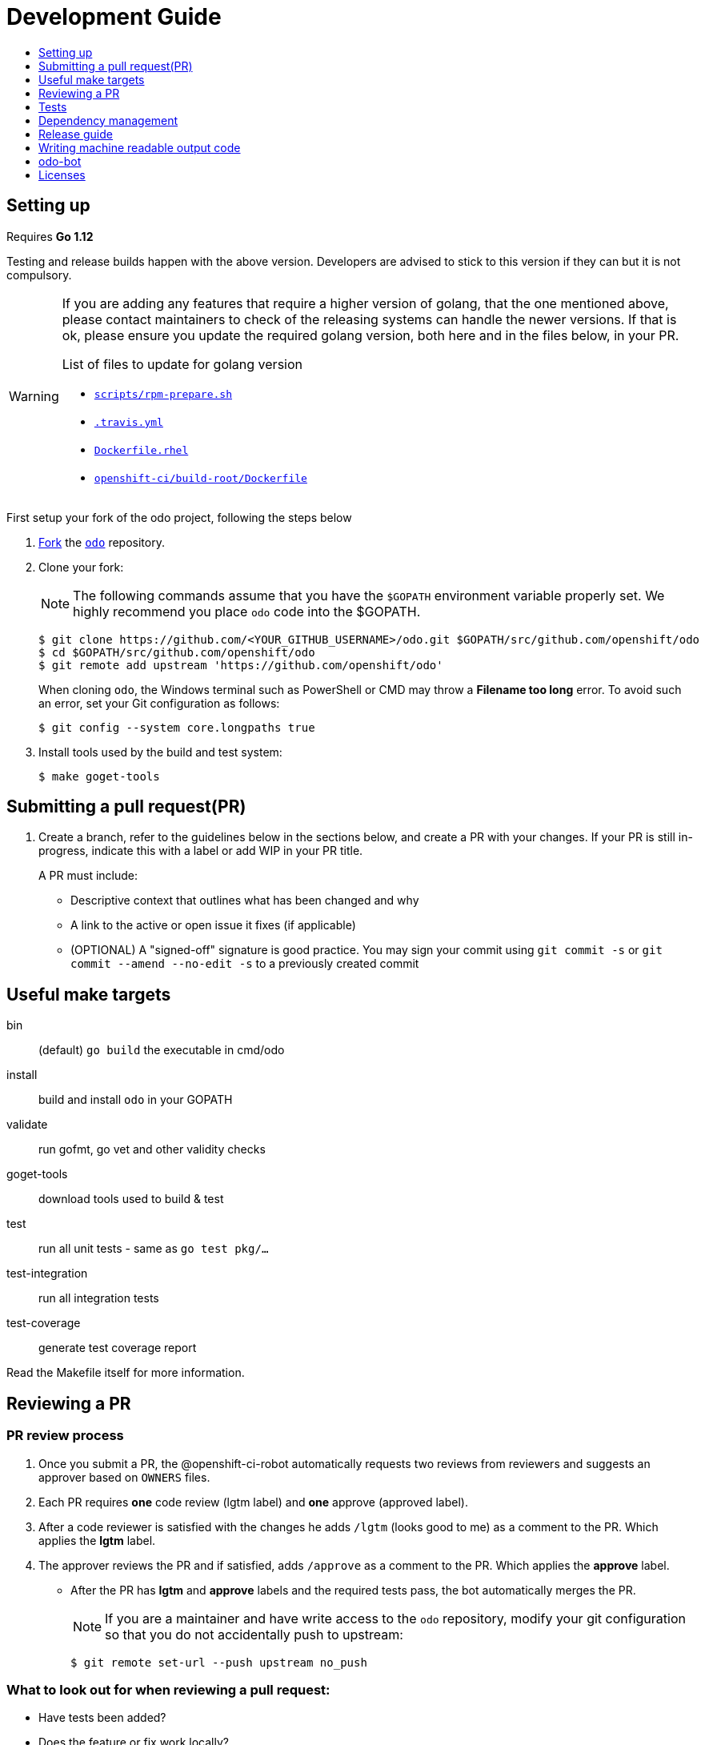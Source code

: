 = Development Guide
:toc: macro
:toc-title:
:toclevels: 1

toc::[]

== Setting up

Requires *Go 1.12*

Testing and release builds happen with the above version. Developers are advised to stick to this version if they can but it is not compulsory.


[WARNING]
====
If you are adding any features that require a higher version of golang, that the one mentioned above, please contact maintainers to check of the releasing systems can handle the newer versions. If that is ok, please ensure you update the required golang version, both here and in the files below, in your PR.

.List of files to update for golang version
 * link:/scripts/rpm-prepare.sh[`scripts/rpm-prepare.sh`]
 * link:/.travis.yml[`.travis.yml`]
 * link:/Dockerfile.rhel[`Dockerfile.rhel`]
 * link:/openshift-ci/build-root/Dockerfile[`openshift-ci/build-root/Dockerfile`]
====

First setup your fork of the odo project, following the steps below

 . link:https://help.github.com/en/articles/fork-a-repo[Fork] the link:https://github.com/openshift/odo[`odo`] repository.

 . Clone your fork:
+
NOTE: The following commands assume that you have the `$GOPATH` environment variable properly set. We highly recommend you place `odo` code into the $GOPATH.
+

----
$ git clone https://github.com/<YOUR_GITHUB_USERNAME>/odo.git $GOPATH/src/github.com/openshift/odo
$ cd $GOPATH/src/github.com/openshift/odo
$ git remote add upstream 'https://github.com/openshift/odo'
----
+
When cloning `odo`, the Windows terminal such as PowerShell or CMD may throw a *Filename too long* error. To avoid such an error, set your Git configuration as follows:
+
----
$ git config --system core.longpaths true
----

 . Install tools used by the build and test system:
+
----
$ make goget-tools
----

== Submitting a pull request(PR)

 . Create a branch, refer to the guidelines below in the sections below, and create a PR with your changes. If your PR is still in-progress, indicate this with a label or add WIP in your PR title.
+
A PR must include:

 * Descriptive context that outlines what has been changed and why
 * A link to the active or open issue it fixes (if applicable)
 * (OPTIONAL) A "signed-off" signature is good practice. You may sign your commit using `git commit -s` or `git commit --amend --no-edit -s` to a previously created commit

== Useful make targets

bin:: (default) `go build` the executable in cmd/odo
install:: build and install `odo` in your GOPATH
validate:: run gofmt, go vet and other validity checks
goget-tools:: download tools used to build & test
test:: run all unit tests - same as `go test pkg/...`
test-integration:: run all integration tests
test-coverage:: generate test coverage report

Read the Makefile itself for more information.


== Reviewing a PR

=== PR review process

. Once you submit a PR, the @openshift-ci-robot automatically requests two reviews from reviewers and suggests an approver based on `OWNERS` files.
. Each PR requires *one* code review (lgtm label) and *one* approve (approved label).
. After a code reviewer is satisfied with the changes he adds `/lgtm` (looks good to me) as a comment to the PR. Which applies the *lgtm* label.
. The approver reviews the PR and if satisfied, adds `/approve` as a comment to the PR. Which applies the *approve* label.
* After the PR has *lgtm* and *approve* labels and the required tests pass, the bot automatically merges the PR.
+
NOTE: If you are a maintainer and have write access to the `odo` repository, modify your git configuration so that you do not accidentally push to upstream:
+
----
$ git remote set-url --push upstream no_push
----

=== What to look out for when reviewing a pull request:

* Have tests been added?
* Does the feature or fix work locally?
* Is the code understandable, have comments been added to the code?
* A PR should pass all the pre-submit tests, all request changes must be resolved, and needs at least two approving reviews. If you apply the `/lgtm` label before it meets this criteria, put it on hold with the `/hold` label immediately. You can use `/lgtm cancel` to cancel your `/lgtm` and use `/hold cancel` once you are ready to approve it. This especially applies to draft PRs.
* Approvers can use `/approve` and `/approve cancel` to approve or hold their approval respectively.

=== About Prow
`odo` uses the link:https://github.com/kubernetes/test-infra/tree/master/prow[Prow] infrastucture for CI testing.

* It uses link:https://github.com/kubernetes/community/blob/master/contributors/guide/owners.md[OWNERS] files to determine who can approve and lgtm a PR.
* Prow has two levels of OWNERS, *Approvers* and *Reviewers*
** *Approvers* look for holistic acceptance criteria, including
dependencies with other features, forward and backward compatibility, API and flag definitions, etc. In essence, the high levels of design
** *Reviewers* look for general code quality, correctness, sane software engineering, style, etc. In essence, the quality of the actual code itself.

* Avoid merging the PR manually (unless it is an emergency and  you have the required permissions). Prow’s tide component automatically merges the PR once all the conditions are met.
It also ensures that post-submit tests (tests that run before merge) validate the PR.
* Use the link:https://deck-ci.svc.ci.openshift.org/command-help[command-help] to see the list of possible bot commands.

== Tests

We use unit, integration and e2e (End to end) tests.

=== Unit tests

Unit tests for `odo` functions are written using package
https://godoc.org/k8s.io/client-go/kubernetes/fake[fake]. This allows us to create a fake client, and then mock the API calls defined under link:https://github.com/openshift/client-go[OpenShift client-go] and link:https://godoc.org/k8s.io/client-go[k8s client-go].

The tests are written in golang using the https://golang.org/pkg/testing/[pkg/testing] package.

==== Writing unit tests using the fake Kubernetes client

. Identify the APIs used by the function to be tested.
. Initialize the fake client along with the relevant client sets.
The following example explains the initialization of fake clients and the creation of fake objects.
+
The function `GetImageStreams` in https://github.com/openshift/odo/blob/master/pkg/occlient/occlient.go[`pkg/occlient.go`] fetches imagestream objects through the API:
+
[source,go]
----
func (c *Client) GetImageStreams(namespace string) ([]imagev1.ImageStream, error) {
        imageStreamList, err := c.imageClient.ImageStreams(namespace).List(metav1.ListOptions{})
        if err != nil {
                return nil, errors.Wrap(err, "unable to list imagestreams")
        }
        return imageStreamList.Items, nil
}
----

 .. For writing the tests, start by initializing the fake client using the function `FakeNew()` which initializes the image clientset harnessed by `GetImageStreams` function:
+
[source,go]
----
client, fkclientset := FakeNew()
----
.. In the `GetImageStreams` functions, the list of imagestreams is fetched through the API. While using fake client, this list can be emulated using a https://github.com/kubernetes/client-go/blob/master/testing/fake.go[`PrependReactor`] interface:
+
[source,go]
----
 fkclientset.ImageClientset.PrependReactor("list", "imagestreams", func(action ktesting.Action) (bool, runtime.Object, error) {
         return true, fakeImageStreams(tt.args.name, tt.args.namespace), nil
     })
----
+
The `PrependReactor` expects `resource` and `verb` to be passed in as arguments. Get this information by looking at the link:https://github.com/openshift/client-go/blob/master/image/clientset/versioned/typed/image/v1/fake/fake_imagestream.go[`List` function for fake imagestream]:
+
[source,go]
----
func (c *FakeImageStreams) List(opts v1.ListOptions) (result *image_v1.ImageStreamList, err error) {
        obj, err := c.Fake.Invokes(testing.NewListAction(imagestreamsResource, imagestreamsKind, c.ns, opts), &image_v1.ImageStreamList{})
    ...
}
 func NewListAction(resource schema.GroupVersionResource, kind schema.GroupVersionKind, namespace string, opts interface{}) ListActionImpl {
        action := ListActionImpl{}
        action.Verb = "list"
        action.Resource = resource
        action.Kind = kind
        action.Namespace = namespace
        labelSelector, fieldSelector, _ := ExtractFromListOptions(opts)
        action.ListRestrictions = ListRestrictions{labelSelector, fieldSelector}
         return action
}
----
+
The `List` function internally calls `NewListAction` defined in link:https://github.com/kubernetes/client-go/blob/master/testing/actions.go[`k8s.io/client-go/testing/actions.go`].
From these functions, we see that the `resource` and `verb` to be passed into the `PrependReactor` interface are `imagestreams` and `list` respectively.
+
You can see the entire test function `TestGetImageStream` in link:https://github.com/openshift/odo/blob/master/pkg/occlient/occlient_test.go[`pkg/occlient/occlient_test.go`].
+
NOTE: You can use environment variable `CUSTOM_HOMEDIR` to specify a custom home directory. It can be used in environments where a user and home directory are not resolvable.

. In the case where functions fetch or create new objects through the APIs, add a https://godoc.org/k8s.io/client-go/testing#Fake.AddReactor[reactor] interface returning fake objects.
. Verify the objects returned.

NOTE: Refer https://github.com/golang/go/wiki/LearnTesting for Go best practices on unit testing.

=== Integration and e2e tests

*Prerequisites:*

* A `minishift` or OpenShift environment with Service Catalog enabled:
+
----
$ MINISHIFT_ENABLE_EXPERIMENTAL=y minishift start --extra-clusterup-flags "--enable=*,service-catalog,automation-service-broker,template-service-broker"
----

* `odo` and `oc` binaries in `$PATH`.

*Integration tests:*

Integration tests utilize link:https://github.com/onsi/ginkgo[`Ginkgo`] and its preferred matcher library link:https://github.com/onsi/gomega[`Gomega`] which define sets of test cases (spec). As per ginkgo test file comprises specs and these test file are controlled by test suite. 

Test and test suite files are located in `tests/integration` directory and can be called using `make test-integration`. 

To run ONE individual test, you can either:

* Supply the name via command-line: `ginkgo -focus="When executing catalog list without component directory" tests/integration/`
* Modify the `It` statement to `Fit` and run `ginkgo tests/integration/`

Integration tests validate and focus on specific fields of odo functionality or individual commands. For example, `cmd_app_test.go` or `generic_test.go`.

*E2e tests:*

E2e (End to end) uses the same library as integration test. E2e tests and test suite files are located in `tests/e2escenarios` directory and can be called using `.PHONY` within `makefile`. Basically end to end (e2e) test contains user specific scenario that is combination of some features/commands in a single test file.

*How to write:*

Refer to the odo clean test link:https://github.com/openshift/odo/blob/master/tests/template/template_cleantest_test.go[`template`].

*Test guidelines:*

Please follow certain protocol before contributing to odo tests. This helps in how to contribute in link:https://github.com/openshift/odo/tree/master/tests[`odo tests`].

* Before writing tests (Integration/e2e) scenario make sure that the test scenario (Integration or e2e) is identified properly.
+

----
For example:
In storage feature test, storage command will be tested properly includes positive, negative and corner cases whereas in e2e scenario only one or two storage command will be tested in e2e scenario like `create component -> link -> add storage -> certain operation -> delete storage -> unlink -> delete component`.
----
+

* Create a new test file for a new feature and make sure that the feature file name should add proper sense. If the feature test file is already present then update the same test file with new scenario.
+

----
For example:
For storage feature, a new storage test file is created. If new functionality is added to the storage feature then same file will be updated with new scenario. Naming of the test file should follow a common format like `cmd_<feature name>_test`. So the storage feature test file name will be `cmd_storage_test.go`. Same naming convention can be used for e2e test like `e2e_<release name>_test` or `e2e_<full scenario name>_test`.
----
+

* Test description should make sense of what it implements in the specs. Use proper test description in `Describe` block
+

----
For example:
For storage feature, the appropriate test description would be `odo storage command tests`.

var _ = Describe("odo storage command tests", func() {
    [...]
})
----
+

* For a better understanding of what a spec does, use proper description in `Context` and `it` block
+

----
For example:
Context("when running help for storage command", func() {
	It("should display the help", func() {
		[...]
	})
})
----
+

* Due to parallel test run support make sure that the should run in isolation, otherwise the test result will lead to race condition. To achieve this ginkgo provides some in build functions `BeforeEach`, `AfterEach` etc.
+

----
For example:
var _ = Describe("odo generic", func() {
    var project string
	var context string
	var oc helper.OcRunner
    BeforeEach(func() {
	    oc = helper.NewOcRunner("oc")
	    SetDefaultEventuallyTimeout(10 * time.Minute)
	    context = helper.CreateNewContext()
    })
    AfterEach(func() {
	    os.RemoveAll(context)
    })
    Context("deploying a component with a specific image name", func() {
        JustBeforeEach(func() {
            os.Setenv("GLOBALODOCONFIG", filepath.Join(context, "config.yaml"))
            project = helper.CreateRandProject()
        })

        JustAfterEach(func() {
            helper.DeleteProject(project)
            os.Unsetenv("GLOBALODOCONFIG")
        })
        It("should deploy the component", func() {
            helper.CmdShouldPass("git", "clone", "https://github.com/openshift/nodejs-ex", context+"/nodejs-ex")
            helper.CmdShouldPass("odo", "create", "nodejs:latest", "testversioncmp", "--project", project, "--context", context+"/nodejs-ex")
            helper.CmdShouldPass("odo", "push", "--context", context+"/nodejs-ex")
            helper.CmdShouldPass("odo", "delete", "-f", "--context", context+"/nodejs-ex")
        })
    })
})
----
+

* Don’t create new test file for issues(bug) and try to add some scenario for each bug fix if applicable
+

* Don’t use unnecessary text validation in `Expect` of certain command output. Only validation of key text specific to that scenario would be enough.
+

----
For example:
While running multiple push on same component without changing any source file.

helper.CmdShouldPass("odo", "push", "--show-log", "--context", context+"/nodejs-ex")
output := helper.CmdShouldPass("odo", "push", "--show-log", "--context", context+"/nodejs-ex")
Expect(output).To(ContainSubstring("No file changes detected, skipping build"))
----
+

* If oc, odo or generic library you are looking for is not present in helper package then create a new library function as per the scenario requirement.
+

* The test spec should run in parallel (Default) or sequentially as per choice. Check test template for reference.
+

* Run tests on local env before pushing PRs

*Test variables:*

There are some test environment variable that helps to get more control over the test run and it's results

* TEST_EXEC_NODES: Env variable TEST_EXEC_NODES is used to pass spec execution type (parallel or sequential) for ginkgo tests. To run the specs sequentially use TEST_EXEC_NODES=1, otherwise by default the specs are run in parallel on 2 ginkgo test node. Any TEST_EXEC_NODES value greater than one runs the spec in parallel on the same number of ginkgo test nodes.

* SLOW_SPEC_THRESHOLD: Env variable SLOW_SPEC_THRESHOLD is used for ginkgo tests. After this time (in second), ginkgo marks test as slow. The default value is set to 120s.

* GINKGO_TEST_ARGS: Env variable GINKGO_TEST_ARGS is used to get control over enabling test flags against each test target run. For example, To enable verbosity export or set env GINKGO_TEST_ARGS like `GINKGO_TEST_ARGS=-v`.

* UNIT_TEST_ARGS: Env variable UNIT_TEST_ARGS is used to get control over enabling test flags along with go test. For example, To enable verbosity export or set env UNIT_TEST_ARGS like `UNIT_TEST_ARGS=-v`.

*Running integration tests:*

By default, tests are run against the `odo` binary placed in the PATH which is created by command `make`. Integration tests can be run in two (parallel and sequential) ways. To control the parallel run use environment variable `TEST_EXEC_NODES`. For example component test can be run

* To run the test in parallel, on a test cluster (By default the test will run in parallel on two ginkgo test node):

+
Run component command integration tests
+
----
$ make test-cmp-e2e
----
+

* To run the component command integration tests sequentially or on single ginkgo test node:
+
Run component command integration tests
+
----
$ TEST_EXEC_NODES=1 make test-cmd-cmp
----

NOTE: To see the number of available integration test file for validation, press `tab` just after writing `make test-cmd-`. However there is a test file `generic_test.go` which handles certain test spec easily and can run the spec in parallel by calling `make test-generic`. By calling make `test-integration`, the whole suite can run all the spec in parallel on two ginkgo test node except `service` and `link` irrespective of service catalog status in the cluster. However `make test-integration-service-catalog` runs all spec of service and link tests successfully in parallel on cluster having service catalog enabled. `make test-odo-login-e2e` doesn't honour environment variable `TEST_EXEC_NODES`. So by default it runs login and logout command integration test suite on a single ginkgo test node sequentially to avoid race conditions in a parallel run.

*Running e2e tests:*

(E2e) End to end test run behaves in the similar way like integration test does. To see the number of available e2e test file for execution, press tab just after writing `make test-e2e-`. For e2e suite level execution of all e2e test spec use `make test-e2e-all`. For example

* To run the java e2e test in parallel, on a test cluster (By default the component test will run in parallel on two ginkgo test node):
+
----
$ make test-e2e-java
----
+

* To run the java e2e test sequentially or on single ginkgo test node:
+
----
$ TEST_EXEC_NODES=1 make test-e2e-java
----

=== Race conditions

Test failures during the execution of the integration tests do occur. For example, the following error has been encountered multiple times:
----
Operation cannot be fulfilled on deploymentconfigs.apps.openshift.io "component-app": the object has been modified; please apply your changes to the latest version and try again
----

The reason this happens is because the _read DeploymentConfig_ or _update DC in memory_ or _call Update_ actions can potentially fail due to the DC being updated concurrently by some other component, usually by Kubernetes or OpenShift itself.

Thus it is recommended to avoid the read, update-in-memory, or push-update actions as much as possible. One remedy is to use the `Patch` operation, for more information see the link:https://kubernetes.io/docs/reference/generated/kubernetes-api/v1.11/link:https://kubernetes.io/docs/reference/generated/kubernetes-api/v1.11/[`Resource Operations`] section. Another remedy would be to retry the operation when the optimistic concurrency error is encountered.

=== Setting custom Init Container image for bootstrapping Supervisord
For quick deployment of components, odo uses the link:https://github.com/ochinchina/supervisord[Supervisord] process manager.
Supervisord is deployed via link:https://docs.openshift.com/container-platform/4.1/nodes/containers/nodes-containers-init.html[Init Container] image. 

`ODO_BOOTSTRAPPER_IMAGE` is an environmental variable which specifies the Init Container image used for Supervisord deployment.  You can modify the value of the variable to use a custom Init Container image.
The default Init Container image is `quay.io/openshiftdo/init` 

. To set a custom Init Container image, run:
+
----
ODO_BOOTSTRAPPER_IMAGE=quay.io/myrepo/myimage:test
----

. To revert back to the default Init Container image, unset the variable:
+
----
unset ODO_BOOTSTRAPPER_IMAGE
----

== Dependency management

`odo` uses `glide` to manage dependencies. `glide` is not strictly required for building `odo` but it is required when managing dependencies under the `vendor/` directory.

If you want to make changes to dependencies please make sure that `glide` is installed and is in your `$PATH`.

=== Installing `glide`

. Download `glide`:
+
----
$ go get -u github.com/Masterminds/glide
----

. Check that `glide` is working
+
----
$ glide --version
----

=== Using glide to add a new dependency

==== Adding a new dependency

. Update the `glide.yaml` file. Add the new package or sub-packages to the `glide.yaml` file. You can add a whole new package as a dependency or just a few sub-packages.
. Run `make vendor-update` to get the new dependencies.
. Commit the updated `glide.yaml`, `glide.lock` and `vendor` files to git.

==== Updating dependencies

. Set new package version in `glide.yaml` file.
. Run `make vendor-update` to update dependencies
. Commit the updated `glide.yaml`, `glide.lock` and `vendor` files to git.

== Release guide

=== Releasing a new version

Making artifacts for a new release is automated within RedHat's internal CI servers. Contact a maintainer for the internal link to release a new version of odo.

To release a new version on GitHub:

**Create a PR that:**

* Updates the version in the following files:

** link:/pkg/version/version.go[`pkg/version/version.go`]
** link:/scripts/installer.sh[`scripts/installer.sh`]
** link:/Dockerfile.rhel[`Dockerfile.rhel`]
** link:/scripts/rpm-prepare.sh[`scripts/rpm-prepare.sh`]

There is a helper script link:../scripts/bump-version.sh[scripts/bump-version.sh] that changes version number in all the files listed above (except `odo.rb`).

. Merge the above PR.
. Once the PR is merged create and push the new git tag for the version.
. Create a new release using the GitHub site (this must be a proper release and NOT a draft).
+

. Update the release description (changelog) on GitHub. To make things easier, a script was created to automatically generate a CHANGELOG and output to `/tmp/changelog`. This script will require a GitHub authentication token which will prompt you when running the script.
+
----
$ export GITHUB_TOKEN=yoursupersecretgithubtoken
$ ./scripts/changelog-script.sh ${PREVIOUS_VERSION} ${NEW_VERSION}
----
. Update the Homebrew package:
.. Check commit id for the released tag `git show-ref v0.0.1`
.. Create a PR to update `:tag` and `:revision` in the https://github.com/kadel/homebrew-odo/blob/master/Formula/odo.rb[`odo.rb`] file
in https://github.com/kadel/homebrew-odo[`kadel/homebrew-odo`].
. Create a PR and update the file `build/VERSION` with the  latest version number.

== Writing machine readable output code

Here are some tips to consider when writing machine-readable output code.

- Match similar Kubernetes / OpenShift API structures
- Put as much information as possible within `Spec`
- Use `json:"foobar"` within structs to rename the variables 


Within odo, we unmarshal all information from a struct to json. Within this struct, we use `TypeMeta` and `ObjectMeta` in order to supply meta-data information coming from Kubernetes / OpenShift. 

Below is working example of how we would implement a "HelloWorld" struct.


[source,go]
----
  package main
  
  import (
    "encoding/json"
    "fmt"
  
    metav1 "k8s.io/apimachinery/pkg/apis/meta/v1"
  )
  
  // Create the struct. Here we use TypeMeta and ObjectMeta
  // as require to create a "Kubernetes-like" API.
  type GenericSuccess struct {
    metav1.TypeMeta   `json:",inline"`
    metav1.ObjectMeta `json:"metadata,omitempty"`
    Message           string `json:"message"`
  }
  
  func main() {
  
    // Create the actual struct that we will use
    // you will see that we supply a "Kind" and
    // APIVersion. Name your "Kind" to what you are implementing
    machineOutput := GenericSuccess{
      TypeMeta: metav1.TypeMeta{
        Kind:       "HelloWorldExample",
        APIVersion: "odo.dev/v1alpha1",
      }, 
      ObjectMeta: metav1.ObjectMeta{
        Name: "MyProject",
      }, 
      Message: "Hello API!",
    }
  
    // We then marshal the output and print it out
    printableOutput, _ := json.Marshal(machineOutput)
    fmt.Println(printableOutput)
  }
----

== odo-bot

https://github.com/odo-bot[odo-bot] is the GitHub user that provides automation for certain tasks in `odo`.

It uses the `.travis.yml` script to upload binaries to the GitHub release page using the *deploy-github-release*
personal access token.

== Licenses

`odo` uses link:https://github.com/frapposelli/wwhrd[wwhrd] to  check license compatibility of vendor packages. The configuration for `wwhrd` is stored in link:https://github.com/openshift/odo/blob/master/.wwhrd.yml[`.wwhrd.yml`].

The `whitelist` section is for licenses that are always allowed. The `blacklist` section is for licenses that are never allowed and will always fail a build. Any licenses that are not explicitly mentioned come under the `exceptions` secion and need to be explicitly allowed by adding the import path to the exceptions.

More details about the license compatibility check tool can be found https://github.com/frapposelli/wwhrd[here]
